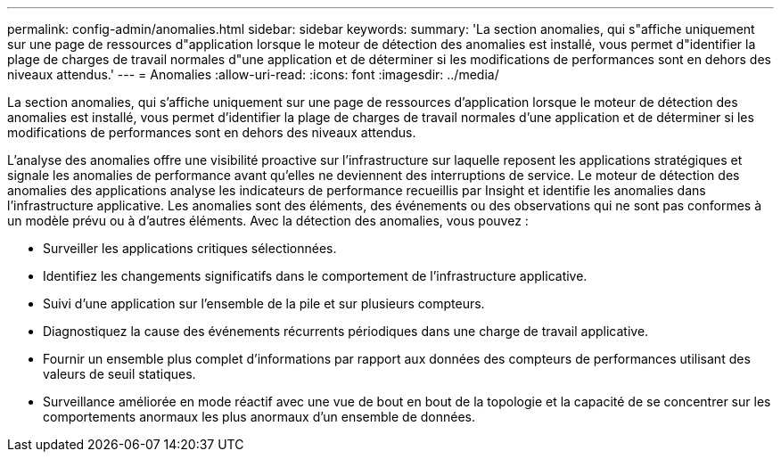 ---
permalink: config-admin/anomalies.html 
sidebar: sidebar 
keywords:  
summary: 'La section anomalies, qui s"affiche uniquement sur une page de ressources d"application lorsque le moteur de détection des anomalies est installé, vous permet d"identifier la plage de charges de travail normales d"une application et de déterminer si les modifications de performances sont en dehors des niveaux attendus.' 
---
= Anomalies
:allow-uri-read: 
:icons: font
:imagesdir: ../media/


[role="lead"]
La section anomalies, qui s'affiche uniquement sur une page de ressources d'application lorsque le moteur de détection des anomalies est installé, vous permet d'identifier la plage de charges de travail normales d'une application et de déterminer si les modifications de performances sont en dehors des niveaux attendus.

L'analyse des anomalies offre une visibilité proactive sur l'infrastructure sur laquelle reposent les applications stratégiques et signale les anomalies de performance avant qu'elles ne deviennent des interruptions de service. Le moteur de détection des anomalies des applications analyse les indicateurs de performance recueillis par Insight et identifie les anomalies dans l'infrastructure applicative. Les anomalies sont des éléments, des événements ou des observations qui ne sont pas conformes à un modèle prévu ou à d'autres éléments. Avec la détection des anomalies, vous pouvez :

* Surveiller les applications critiques sélectionnées.
* Identifiez les changements significatifs dans le comportement de l'infrastructure applicative.
* Suivi d'une application sur l'ensemble de la pile et sur plusieurs compteurs.
* Diagnostiquez la cause des événements récurrents périodiques dans une charge de travail applicative.
* Fournir un ensemble plus complet d'informations par rapport aux données des compteurs de performances utilisant des valeurs de seuil statiques.
* Surveillance améliorée en mode réactif avec une vue de bout en bout de la topologie et la capacité de se concentrer sur les comportements anormaux les plus anormaux d'un ensemble de données.

